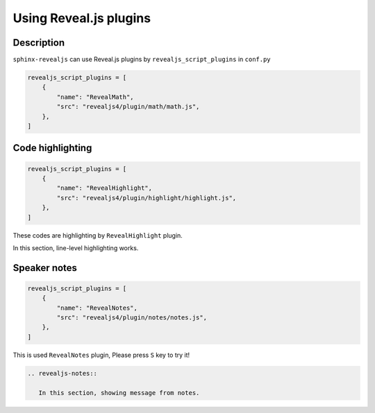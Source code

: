 Using Reveal.js plugins
=======================

Description
-----------

``sphinx-revealjs`` can use Reveal.js plugins by ``revealjs_script_plugins`` in ``conf.py``

.. code-block:: python

   revealjs_script_plugins = [
       {
           "name": "RevealMath",
           "src": "revealjs4/plugin/math/math.js",
       },
   ]

Code highlighting
-----------------

.. code-block:: python

   revealjs_script_plugins = [
       {
           "name": "RevealHighlight",
           "src": "revealjs4/plugin/highlight/highlight.js",
       },
   ]

These codes are highlighting by ``RevealHighlight`` plugin.

.. revealjs-break::

.. revealjs-code-block:: rst
   :data-line-numbers: 1|2

   .. revealjs-code-block:: rst
      :data-line-numbers: 1|2

In this section, line-level highlighting works.

Speaker notes
-------------

.. code-block:: python

   revealjs_script_plugins = [
       {
           "name": "RevealNotes",
           "src": "revealjs4/plugin/notes/notes.js",
       },
   ]

This is used ``RevealNotes`` plugin, Please press ``S`` key to try it!

.. revealjs-break::

.. revealjs-notes::

   In this section, showing message from notes.

.. code-block:: rst

   .. revealjs-notes::

      In this section, showing message from notes.
